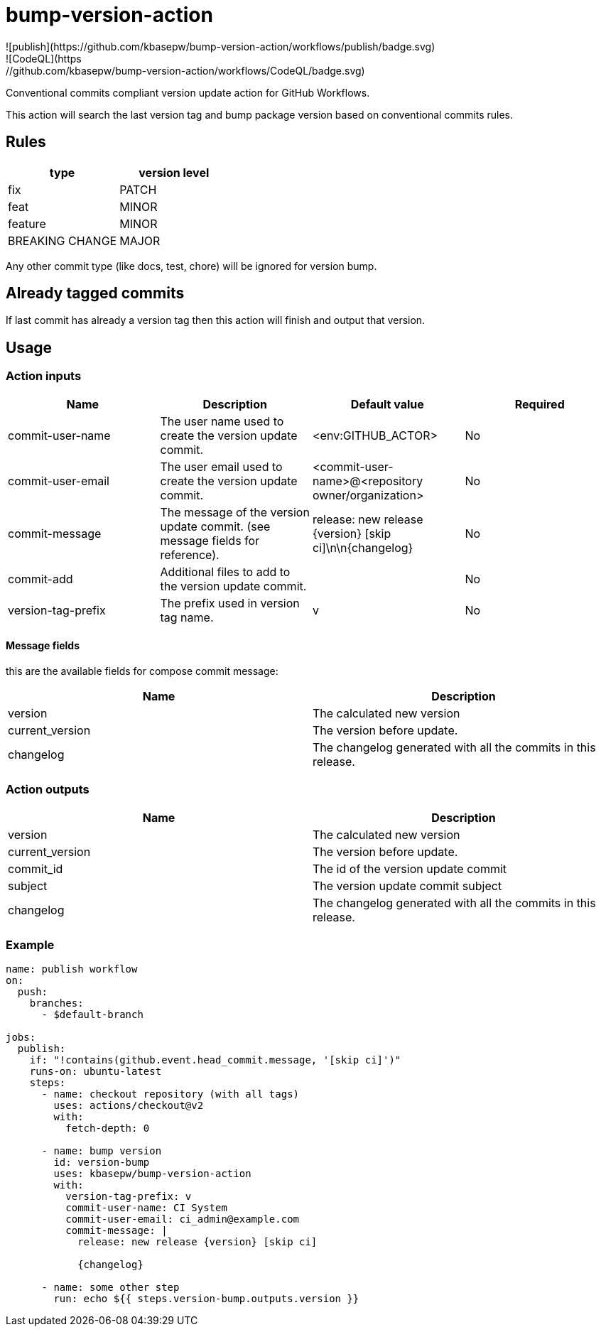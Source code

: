 = bump-version-action
![publish](https://github.com/kbasepw/bump-version-action/workflows/publish/badge.svg)
![CodeQL](https://github.com/kbasepw/bump-version-action/workflows/CodeQL/badge.svg)

Conventional commits compliant version update action for GitHub Workflows.

This action will search the last version tag and bump package version based on
conventional commits rules.

== Rules

|===
| type | version level

| fix
| PATCH

| feat
| MINOR

| feature
| MINOR

| BREAKING CHANGE
| MAJOR

|===

Any other commit type (like docs, test, chore) will be ignored for version bump.

== Already tagged commits

If last commit has already a version tag then this action will finish and output
that version.

== Usage

=== Action inputs

|===
| Name | Description | Default value | Required

| commit-user-name
| The user name used to create the version update commit.
| <env:GITHUB_ACTOR>
| No

| commit-user-email
| The user email used to create the version update commit.
| <commit-user-name>@<repository owner/organization>
| No

| commit-message
| The message of the version update commit. (see message fields for reference).
| release: new release {version} [skip ci]\n\n{changelog}
| No

| commit-add
| Additional files to add to the version update commit.
|
| No

| version-tag-prefix
| The prefix used in version tag name.
| v
| No

|===

==== Message fields

this are the available fields for compose commit message:

|===
| Name | Description

| version 
| The calculated new version

| current_version
| The version before update.

| changelog
| The changelog generated with all the commits in this release.

|===

=== Action outputs

|===
| Name | Description

| version
| The calculated new version

| current_version
| The version before update.

| commit_id
| The id of the version update commit

| subject
| The version update commit subject

| changelog
| The changelog generated with all the commits in this release.

|===

=== Example

```yaml
name: publish workflow
on:
  push:
    branches:
      - $default-branch

jobs:
  publish:
    if: "!contains(github.event.head_commit.message, '[skip ci]')"
    runs-on: ubuntu-latest
    steps:
      - name: checkout repository (with all tags)
        uses: actions/checkout@v2
        with:
          fetch-depth: 0

      - name: bump version
        id: version-bump
        uses: kbasepw/bump-version-action
        with:
          version-tag-prefix: v
          commit-user-name: CI System
          commit-user-email: ci_admin@example.com
          commit-message: |
            release: new release {version} [skip ci]

            {changelog}

      - name: some other step
        run: echo ${{ steps.version-bump.outputs.version }}
```

